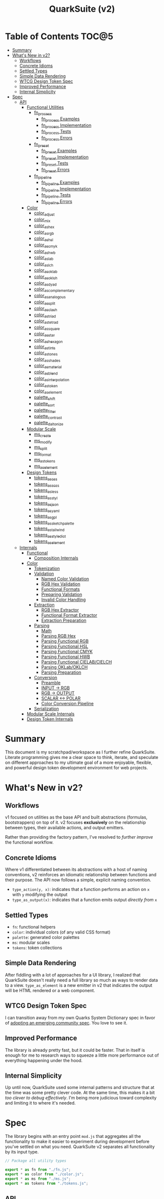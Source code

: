 #+TITLE: QuarkSuite (v2)
#+PROPERTY: header-args:deno :tangle no
#+PROPERTY: header-args:js :tangle yes :mkdirp yes

* Table of Contents :TOC@5:
- [[#summary][Summary]]
- [[#whats-new-in-v2][What's New in v2?]]
  - [[#workflows][Workflows]]
  - [[#concrete-idioms][Concrete Idioms]]
  - [[#settled-types][Settled Types]]
  - [[#simple-data-rendering][Simple Data Rendering]]
  - [[#wtcg-design-token-spec][WTCG Design Token Spec]]
  - [[#improved-performance][Improved Performance]]
  - [[#internal-simplicity][Internal Simplicity]]
- [[#spec][Spec]]
  - [[#api][API]]
    - [[#functional-utilities][Functional Utilities]]
      - [[#fn_process][fn_process]]
        - [[#fn_process-examples][fn_process Examples]]
        - [[#fn_process-implementation][fn_process Implementation]]
        - [[#fn_process-tests][fn_process Tests]]
        - [[#fn_process-errors][fn_process Errors]]
      - [[#fn_preset][fn_preset]]
        - [[#fn_preset-examples][fn_preset Examples]]
        - [[#fn_preset-implementation][fn_preset Implementation]]
        - [[#fn_preset-tests][fn_preset Tests]]
        - [[#fn_preset-errors][fn_preset Errors]]
      - [[#fn_pipeline][fn_pipeline]]
        - [[#fn_pipeline-examples][fn_pipeline Examples]]
        - [[#fn_pipeline-implementation][fn_pipeline Implementation]]
        - [[#fn_pipeline-tests][fn_pipeline Tests]]
        - [[#fn_pipeline-errors][fn_pipeline Errors]]
    - [[#color][Color]]
      - [[#color_adjust][color_adjust]]
      - [[#color_mix][color_mix]]
      - [[#color_as_hex][color_as_hex]]
      - [[#color_as_rgb][color_as_rgb]]
      - [[#color_as_hsl][color_as_hsl]]
      - [[#color_as_cmyk][color_as_cmyk]]
      - [[#color_as_hwb][color_as_hwb]]
      - [[#color_as_lab][color_as_lab]]
      - [[#color_as_lch][color_as_lch]]
      - [[#color_as_oklab][color_as_oklab]]
      - [[#color_as_oklch][color_as_oklch]]
      - [[#color_as_dyad][color_as_dyad]]
      - [[#color_as_complementary][color_as_complementary]]
      - [[#color_as_analogous][color_as_analogous]]
      - [[#color_as_split][color_as_split]]
      - [[#color_as_clash][color_as_clash]]
      - [[#color_as_triad][color_as_triad]]
      - [[#color_as_tetrad][color_as_tetrad]]
      - [[#color_as_square][color_as_square]]
      - [[#color_as_star][color_as_star]]
      - [[#color_as_hexagon][color_as_hexagon]]
      - [[#color_as_tints][color_as_tints]]
      - [[#color_as_tones][color_as_tones]]
      - [[#color_as_shades][color_as_shades]]
      - [[#color_as_material][color_as_material]]
      - [[#color_as_blend][color_as_blend]]
      - [[#color_as_interpolation][color_as_interpolation]]
      - [[#color_as_token][color_as_token]]
      - [[#color_as_element][color_as_element]]
      - [[#palette_shift][palette_shift]]
      - [[#palette_sort][palette_sort]]
      - [[#palette_filter][palette_filter]]
      - [[#palette_contrast][palette_contrast]]
      - [[#palette_daltonize][palette_daltonize]]
    - [[#modular-scale][Modular Scale]]
      - [[#ms_create][ms_create]]
      - [[#ms_modify][ms_modify]]
      - [[#ms_split][ms_split]]
      - [[#ms_format][ms_format]]
      - [[#ms_as_tokens][ms_as_tokens]]
      - [[#ms_as_element][ms_as_element]]
    - [[#design-tokens][Design Tokens]]
      - [[#tokens_as_css][tokens_as_css]]
      - [[#tokens_as_scss][tokens_as_scss]]
      - [[#tokens_as_less][tokens_as_less]]
      - [[#tokens_as_styl][tokens_as_styl]]
      - [[#tokens_as_json][tokens_as_json]]
      - [[#tokens_as_yaml][tokens_as_yaml]]
      - [[#tokens_as_gpl][tokens_as_gpl]]
      - [[#tokens_as_sketchpalette][tokens_as_sketchpalette]]
      - [[#tokens_as_tailwind][tokens_as_tailwind]]
      - [[#tokens_as_styledict][tokens_as_styledict]]
      - [[#tokens_as_element][tokens_as_element]]
  - [[#internals][Internals]]
    - [[#functional][Functional]]
      - [[#composition-internals][Composition Internals]]
    - [[#color-1][Color]]
      - [[#tokenization][Tokenization]]
      - [[#validation][Validation]]
        - [[#named-color-validation][Named Color Validation]]
        - [[#rgb-hex-validation][RGB Hex Validation]]
        - [[#functional-formats][Functional Formats]]
        - [[#preparing-validation][Preparing Validation]]
        - [[#invalid-color-handling][Invalid Color Handling]]
      - [[#extraction][Extraction]]
        - [[#rgb-hex-extractor][RGB Hex Extractor]]
        - [[#functional-format-extractor][Functional Format Extractor]]
        - [[#extraction-preparation][Extraction Preparation]]
      - [[#parsing][Parsing]]
        - [[#math][Math]]
        - [[#parsing-rgb-hex][Parsing RGB Hex]]
        - [[#parsing-functional-rgb][Parsing Functional RGB]]
        - [[#parsing-functional-hsl][Parsing Functional HSL]]
        - [[#parsing-functional-cmyk][Parsing Functional CMYK]]
        - [[#parsing-functional-hwb][Parsing Functional HWB]]
        - [[#parsing-functional-cielabcielch][Parsing Functional CIELAB/CIELCH]]
        - [[#parsing-oklaboklch][Parsing OKLab/OKLCH]]
        - [[#parsing-preparation][Parsing Preparation]]
      - [[#conversion][Conversion]]
        - [[#preamble][Preamble]]
        - [[#input---rgb][INPUT -> RGB]]
        - [[#rgb---output][RGB -> OUTPUT]]
        - [[#scalar---polar][SCALAR <-> POLAR]]
        - [[#color-conversion-pipeline][Color Conversion Pipeline]]
      - [[#serialization][Serialization]]
    - [[#modular-scale-internals][Modular Scale Internals]]
    - [[#design-token-internals][Design Token Internals]]

* Summary

This document is my scratchpad/workspace as I further refine QuarkSuite. Literate programming gives me a clear space to
think, iterate, and speculate on different approaches to my ultimate goal of a more enjoyable, flexible, and powerful
design token development environment for web projects.

* What's New in v2?

** Workflows

v1 focused on utilities as the base API and built abstractions (formulas, bootstrappers) on top of it. v2 focuses
*exclusively* on the relationship between types, their available actions, and output emitters.

Rather than providing the factory pattern, I've resolved to /further improve/ the functional workflow.

** Concrete Idioms

Where v1 differentiated between its abstractions with a host of naming conventions, v2 reinforces an idiomatic
relationship between functions and their purpose. The API now follows a simple, explicit naming convention.

+ =type_action(y, x)=: indicates that a function performs an action on =x= with =y= modifying the output
+ =type_as_output(x)=: indicates that a function emits output /directly from/ =x=

** Settled Types

+ =fn=: functional helpers
+ =color=: individual colors (of any valid CSS format)
+ =palette=: generated color palettes
+ =ms=: modular scales
+ =tokens=: token collections

** Simple Data Rendering

After fiddling with a lot of approaches for a UI library, I realized that QuarkSuite doesn't really need a full library
so much as ways to render data to a view. =type_as_element= is a new emitter in v2 that indicates the output will be
HTML rendered or a web component.


** WTCG Design Token Spec

I can transition away from my own Quarks System Dictionary spec in favor of [[https://design-tokens.github.io/community-group/format/][adopting an emerging community spec]]. You
love to see it.

** Improved Performance

The library is already pretty fast, but it could be faster. That in itself is enough for me to research ways to squeeze
a little more performance out of everything happening under the hood.

** Internal Simplicity

Up until now, QuarkSuite used some internal patterns and structure that at the time was some pretty clever code. At the
same time, this makes it a bit /too clever to debug effectively/. I'm being more judicious toward complexity and
limiting it to where it's needed.

* Spec

The library begins with an entry point =mod.js= that aggregates all the functionality to make it easier to experiment
during development before you've settled on what you need. QuarkSuite v2 separates all functionality by its input type.

#+BEGIN_SRC js :tangle "./v2/mod.js" :comments both
// Package all utility types

export * as fn from "./fn.js";
export * as color from "./color.js";
export * as ms from "./ms.js";
export * as tokens from "./tokens.js";
#+END_SRC

** API

The API documentation follows specific formatting that will hopefully make it easier to understand.

#+BEGIN_QUOTE
/Example/:

=name(y, x) => unknown=
+ =y = {}: unknown=: modifier description
+ =x: unknown=: data description
#+END_QUOTE

*** Functional Utilities
:PROPERTIES:
:header-args:js: :tangle "./v2/fn.js" :comments both
:END:

**** fn_process

A functional utility that combines emitters into a process.

+ =fn_process(...emitters) => (x)=
  + =emitters: Array<(x)>=: sequence of emitters to combine

***** fn_process Examples

***** fn_process Implementation

#+BEGIN_SRC js
export function fn_process(...emitters) {
  return compose(...emitters);
}
#+END_SRC

***** fn_process Tests

***** fn_process Errors

**** fn_preset

A functional utility that accepts an action and its modifiers and converts it to an emitter.

+ =fn_preset(action, y) => (x)=
  + =action: (y, x) => unknown=: the action to transform
  + =y: unknown=: the action's associated modifiers

***** fn_preset Examples

***** fn_preset Implementation

#+BEGIN_SRC js
export function fn_preset(action, y) {
  return (x) => action(y, x);
}
#+END_SRC

***** fn_preset Tests

***** fn_preset Errors

**** fn_pipeline

A functional utility that shuttles data =x= through a process pipeline.

+ =fn_pipeline(x, ...processes) => unknown=
  + =x: unknown=: data to pipe
  + =processes: Array<(x)>=: sequence of processes to transform data

***** fn_pipeline Examples

***** fn_pipeline Implementation

#+BEGIN_SRC js
export function fn_pipeline(x, ...processes) {
  return compose(...processes)(x);
}
#+END_SRC

***** fn_pipeline Tests

***** fn_pipeline Errors

*** Color
:PROPERTIES:
:header-args:js: :tangle "./v2/color.js" :comments both
:END:

**** color_adjust

**** color_mix

**** color_as_hex

**** color_as_rgb

**** color_as_hsl

**** color_as_cmyk

**** color_as_hwb

**** color_as_lab

**** color_as_lch

**** color_as_oklab

**** color_as_oklch

**** color_as_dyad

**** color_as_complementary

**** color_as_analogous

**** color_as_split

**** color_as_clash

**** color_as_triad

**** color_as_tetrad

**** color_as_square

**** color_as_star

**** color_as_hexagon

**** color_as_tints

**** color_as_tones

**** color_as_shades

**** color_as_material

**** color_as_blend

**** color_as_interpolation

**** color_as_token

**** color_as_element

**** palette_shift

**** palette_sort

**** palette_filter

**** palette_contrast

**** palette_daltonize

*** Modular Scale
:PROPERTIES:
:header-args:js: :tangle "./v2/ms.js" :comments both
:END:

**** ms_create

**** ms_modify

**** ms_split

**** ms_format

**** ms_as_tokens

**** ms_as_element

*** Design Tokens
:PROPERTIES:
:header-args:js: :tangle "./v2/tokens.js" :comments both
:END:

**** tokens_as_css

**** tokens_as_scss

**** tokens_as_less

**** tokens_as_styl

**** tokens_as_json

**** tokens_as_yaml

**** tokens_as_gpl

**** tokens_as_sketchpalette

**** tokens_as_tailwind

**** tokens_as_styledict

**** tokens_as_element

** Internals

*** Functional
:PROPERTIES:
:header-args:js: :tangle "./v2/fn.js" :comments both
:END:

**** Composition Internals

#+BEGIN_SRC js :tangle "./v2/fn.js"
function compose(...fns) {
  return (x) => fns.reduce((g, f) => f(g), x);
}
#+END_SRC

*** Color
:PROPERTIES:
:header-args:js: :tangle "./v2/color.js" :comments both
:END:

QuarkSuite accepts and processes most valid CSS color formats defined in [[https://www.w3.org/TR/css-color-4/][CSS Color Module Level 4]]. There are no color objects
to pass around, you just use the colors themselves and get colors back.

Under the hood, a sequence of tokenization, validation, extraction, parsing, conversion, and serialization (mostly)
guarantees correct color input /and/ output. So wield those colors with confidence.

**** Tokenization

Color format tokenization follows the spec as closely as possible.

Then we have basic =NUMBER_TOKENS=, a =PERCENTAGE_TOKEN=, tokens for the legacy and modern =DELIMITERS=, a
=COMPONENT_TOKEN= combining the first two, and a =HUE_TOKEN=. That's all that's needed to account for every format
QuarkSuite supports.

#+BEGIN_SRC js
const NUMBER_TOKEN = /(?:-?(?!0\d)\d+(?:\.\d+)?)/;
const PERCENTAGE_TOKEN = new RegExp(
  ["(?:", NUMBER_TOKEN.source, "%)"].join(""),
);

const LEGACY_DELIMITER = /(?:[\s,]+)/;
const LEGACY_ALPHA_DELIMITER = new RegExp(
  LEGACY_DELIMITER.source.replace(",", ",/"),
);
const MODERN_DELIMITER = new RegExp(LEGACY_DELIMITER.source.replace(",", ""));
const MODERN_ALPHA_DELIMITER = new RegExp(
  LEGACY_ALPHA_DELIMITER.source.replace(",", ""),
);

const COMPONENT_TOKEN = new RegExp(
  ["(?:", PERCENTAGE_TOKEN.source, "|", NUMBER_TOKEN.source, ")"].join(""),
);
const HUE_TOKEN = new RegExp(
  ["(?:", NUMBER_TOKEN.source, "(?:deg|g?rad|turn)?)"].join(""),
);
#+END_SRC

**** Validation

Defining tokens will make validation of the functional color formats incredibly simple as the tokens can be combined
with the correct format prefix to create a full color string.

***** Named Color Validation

QuarkSuite supports CSS named colors through to CSS Color Module 4 using an object query.

#+BEGIN_SRC js
const NAMED_COLOR_KEYWORDS = {
  aliceblue: "#f0f8ff",
  antiquewhite: "#faebd7",
  aqua: "#00ffff",
  aquamarine: "#7fffd4",
  azure: "#f0ffff",
  beige: "#f5f5dc",
  bisque: "#ffe4c4",
  black: "#000000",
  blanchedalmond: "#ffebcd",
  blue: "#0000ff",
  blueviolet: "#8a2be2",
  brown: "#a52a2a",
  burlywood: "#deb887",
  cadetblue: "#5f9ea0",
  chartreuse: "#7fff00",
  chocolate: "#d2691e",
  coral: "#ff7f50",
  cornflower: "#6495ed",
  cornflowerblue: "#6495ed",
  cornsilk: "#fff8dc",
  crimson: "#dc143c",
  cyan: "#00ffff",
  darkblue: "#00008b",
  darkcyan: "#008b8b",
  darkgoldenrod: "#b8860b",
  darkgray: "#a9a9a9",
  darkgreen: "#006400",
  darkgrey: "#a9a9a9",
  darkkhaki: "#bdb76b",
  darkmagenta: "#8b008b",
  darkolivegreen: "#556b2f",
  darkorange: "#ff8c00",
  darkorchid: "#9932cc",
  darkred: "#8b0000",
  darksalmon: "#e9967a",
  darkseagreen: "#8fbc8f",
  darkslateblue: "#483d8b",
  darkslategray: "#2f4f4f",
  darkslategrey: "#2f4f4f",
  darkturquoise: "#00ced1",
  darkviolet: "#9400d3",
  deeppink: "#ff1493",
  deepskyblue: "#00bfff",
  dimgray: "#696969",
  dimgrey: "#696969",
  dodgerblue: "#1e90ff",
  firebrick: "#b22222",
  floralwhite: "#fffaf0",
  forestgreen: "#228b22",
  fuchsia: "#ff00ff",
  gainsboro: "#dcdcdc",
  ghostwhite: "#f8f8ff",
  gold: "#ffd700",
  goldenrod: "#daa520",
  gray: "#808080",
  green: "#008000",
  greenyellow: "#adff2f",
  grey: "#808080",
  honeydew: "#f0fff0",
  hotpink: "#ff69b4",
  indianred: "#cd5c5c",
  indigo: "#4b0082",
  ivory: "#fffff0",
  khaki: "#f0e68c",
  laserlemon: "#ffff54",
  lavender: "#e6e6fa",
  lavenderblush: "#fff0f5",
  lawngreen: "#7cfc00",
  lemonchiffon: "#fffacd",
  lightblue: "#add8e6",
  lightcoral: "#f08080",
  lightcyan: "#e0ffff",
  lightgoldenrod: "#fafad2",
  lightgoldenrodyellow: "#fafad2",
  lightgray: "#d3d3d3",
  lightgreen: "#90ee90",
  lightgrey: "#d3d3d3",
  lightpink: "#ffb6c1",
  lightsalmon: "#ffa07a",
  lightseagreen: "#20b2aa",
  lightskyblue: "#87cefa",
  lightslategray: "#778899",
  lightslategrey: "#778899",
  lightsteelblue: "#b0c4de",
  lightyellow: "#ffffe0",
  lime: "#00ff00",
  limegreen: "#32cd32",
  linen: "#faf0e6",
  magenta: "#ff00ff",
  maroon: "#800000",
  maroon2: "#7f0000",
  maroon3: "#b03060",
  mediumaquamarine: "#66cdaa",
  mediumblue: "#0000cd",
  mediumorchid: "#ba55d3",
  mediumpurple: "#9370db",
  mediumseagreen: "#3cb371",
  mediumslateblue: "#7b68ee",
  mediumspringgreen: "#00fa9a",
  mediumturquoise: "#48d1cc",
  mediumvioletred: "#c71585",
  midnightblue: "#191970",
  mintcream: "#f5fffa",
  mistyrose: "#ffe4e1",
  moccasin: "#ffe4b5",
  navajowhite: "#ffdead",
  navy: "#000080",
  oldlace: "#fdf5e6",
  olive: "#808000",
  olivedrab: "#6b8e23",
  orange: "#ffa500",
  orangered: "#ff4500",
  orchid: "#da70d6",
  palegoldenrod: "#eee8aa",
  palegreen: "#98fb98",
  paleturquoise: "#afeeee",
  palevioletred: "#db7093",
  papayawhip: "#ffefd5",
  peachpuff: "#ffdab9",
  peru: "#cd853f",
  pink: "#ffc0cb",
  plum: "#dda0dd",
  powderblue: "#b0e0e6",
  purple: "#800080",
  purple2: "#7f007f",
  purple3: "#a020f0",
  rebeccapurple: "#663399",
  red: "#ff0000",
  rosybrown: "#bc8f8f",
  royalblue: "#4169e1",
  saddlebrown: "#8b4513",
  salmon: "#fa8072",
  sandybrown: "#f4a460",
  seagreen: "#2e8b57",
  seashell: "#fff5ee",
  sienna: "#a0522d",
  silver: "#c0c0c0",
  skyblue: "#87ceeb",
  slateblue: "#6a5acd",
  slategray: "#708090",
  slategrey: "#708090",
  snow: "#fffafa",
  springgreen: "#00ff7f",
  steelblue: "#4682b4",
  tan: "#d2b48c",
  teal: "#008080",
  thistle: "#d8bfd8",
  tomato: "#ff6347",
  turquoise: "#40e0d0",
  violet: "#ee82ee",
  wheat: "#f5deb3",
  white: "#ffffff",
  whitesmoke: "#f5f5f5",
  yellow: "#ffff00",
  yellowgreen: "#9acd32",
};

function namedValidator(color) {
  return Boolean(NAMED_COLOR_KEYWORDS[color]);
}
#+END_SRC

***** RGB Hex Validation

This can be done with a regular expression.

#+BEGIN_SRC js
function hexValidator(color) {
  return /^#([\da-f]{3,4}){1,2}$/i.test(color);
}
#+END_SRC

***** Functional Formats

The functional formats require a bit of extra processing. Good thing we created those tokens earlier. Functional formats
always have an optional alpha component, so we tack that onto the end. If =legacy= is =true=, then we use the legacy
delimiters. Otherwise, we know it's a modern format.

Each format has varying components, so we map over the tokens we plug in and link them with delimiters.

#+BEGIN_SRC js
function matchFunctionalFormat({ prefix, legacy = true }, tokens) {
  const VALUES = tokens.map((token) => token.source);

  const DELIMITER = legacy ? LEGACY_DELIMITER.source : MODERN_DELIMITER.source;
  const ALPHA_DELIMITER = legacy
    ? LEGACY_ALPHA_DELIMITER.source
    : MODERN_ALPHA_DELIMITER.source;

  return new RegExp(
    `(?:^${prefix}\\(`.concat(
      VALUES.join(DELIMITER),
      `(?:${[ALPHA_DELIMITER, COMPONENT_TOKEN.source].join("")})?\\))`,
    ),
  );
}
#+END_SRC

****** RGB Validation

=matchFunctionalFormats= makes validating the remaining CSS formats a matter of slotting in tokens with the right
prefix. As you'll see, some tokens repeat and others have to be slotted individually.

#+BEGIN_SRC js
function rgbValidator(color) {
  return matchFunctionalFormat(
    { prefix: "rgba?" },
    Array(3).fill(COMPONENT_TOKEN),
  ).test(color);
}
#+END_SRC

****** HSL Validation

#+BEGIN_SRC js
function hslValidator(color) {
  return matchFunctionalFormat({ prefix: "hsla?" }, [
    HUE_TOKEN,
    ...Array(2).fill(PERCENTAGE_TOKEN),
  ]).test(color);
}
#+END_SRC

****** CMYK Validation

=device-cmyk= is the first modern format, so the legacy flag will have to be disabled. It's also technically been moved
to CSS Color Module 5, but I implemented it before I found that out.

#+BEGIN_SRC js
function cmykValidator(color) {
  return matchFunctionalFormat(
    { prefix: "device-cmyk", legacy: false },
    Array(4).fill(COMPONENT_TOKEN),
  ).test(color);
}
#+END_SRC

****** HWB Validation

#+BEGIN_SRC js
function hwbValidator(color) {
  return matchFunctionalFormat({ prefix: "hwb", legacy: false }, [
    HUE_TOKEN,
    ...Array(2).fill(PERCENTAGE_TOKEN),
  ]).test(color);
}
#+END_SRC

****** CIELAB/CIELCH Validation

These two formats are scalar and polar variants of the same color space, so I'll combine their validators.

#+BEGIN_SRC js
function cielabValidator(color) {
  return matchFunctionalFormat({ prefix: "lab", legacy: false }, [
    PERCENTAGE_TOKEN,
    ...Array(2).fill(NUMBER_TOKEN),
  ]).test(color);
}

function cielchValidator(color) {
  return matchFunctionalFormat({ prefix: "lch", legacy: false }, [
    PERCENTAGE_TOKEN,
    NUMBER_TOKEN,
    HUE_TOKEN,
  ]).test(color);
}
#+END_SRC

****** OKLab/OKLCH Validation

Same with OKLab/OKLCH, which recently became standard so I reimplemented them according to the spec.

#+BEGIN_SRC js
function oklabValidator(color) {
  return matchFunctionalFormat({ prefix: "oklab", legacy: false }, [
    PERCENTAGE_TOKEN,
    NUMBER_TOKEN,
    NUMBER_TOKEN,
  ]).test(color);
}

function oklchValidator(color) {
  return matchFunctionalFormat({ prefix: "oklch", legacy: false }, [
    PERCENTAGE_TOKEN,
    NUMBER_TOKEN,
    HUE_TOKEN,
  ]).test(color);
}
#+END_SRC

***** Preparing Validation

From here, we'll implement a =validator()= that accepts input and checks it against all of the available formats. A valid
color will match /one of/ the available formats and get slotted in a =[format, color]= tuple.

#+BEGIN_SRC js
function validator(input) {
  const SUPPORTED_FORMATS = {
    named: namedValidator,
    hex: hexValidator,
    rgb: rgbValidator,
    hsl: hslValidator,
    cmyk: cmykValidator,
    hwb: hwbValidator,
    cielab: cielabValidator,
    cielch: cielchValidator,
    oklab: oklabValidator,
    oklch: oklchValidator,
  };

  return (
    Object.entries(SUPPORTED_FORMATS)
      .map(([format, test]) => [format, test(input) && input])
      .find(([, color]) => color) || InvalidColorError(input)
  );
}
#+END_SRC

***** Invalid Color Handling

Otherwise, the input does not match any of the available formats and throws a useful error.

#+BEGIN_SRC js
class InvalidColor extends Error {
  constructor(input, ...params) {
    super(...params);

    // Stack trace (for v8)
    if (Error.captureStackTrace) {
      Error.captureStackTrace(this, InvalidColor);
    }

    this.name = "Invalid Color Format";
    this.message = `
${"-".repeat(100)}
"${input}" is not a valid color.
${"-".repeat(100)}

Supported color formats:

- Named colors
- RGB Hex
- Functional RGB
- Functional HSL
- Functional CMYK
- Functional HWB
- Functional CIELAB/CIELCH
- Functional OKLab/OKLCH

Read more about these formats at: https://www.w3.org/TR/css-color-4/
${"=".repeat(100)}
`;
  }
}

function InvalidColorError(input) {
  return new InvalidColor(input);
}
#+END_SRC

**** Extraction

Once we're sure we have a valid color, we need to extract its components. Since CSS color formats really have just two
forms (hexadecimal and functional), that's how many extractors we need.

***** RGB Hex Extractor

For RGB Hex extraction, we need to consider that RGB colors can also come in the form =#RGB(A)=. So we'll use =expandHex()= to expand
those to a full =#RRGGBB(AA)=. And then we have =hexExtractor()= to do the extraction proper.

#+BEGIN_SRC js
function hexExtractor(color) {
  return expandHex(color).match(/[\da-f]{2}/gi);
}

function expandHex(color) {
  const [, ...values] = color;

  if (values.length === 3 || values.length === 4) {
    return `#${values.map((channel) => channel.repeat(2)).join("")}`;
  }

  return color;
}
#+END_SRC

***** Functional Format Extractor

Extracting from functional formats requires that the values be picked /with their units attached/. We'll need this
information for parsing them prior to format conversion.

This is done with =componentExtractor()=.

#+BEGIN_SRC js
function componentExtractor(color) {
  return color.match(/(-?[\d.](%|deg|g?rad|turn)?)+/g);
}
#+END_SRC

***** Extraction Preparation

Now with all the parts in place, we'll create a general =extractor()= that consumes a valid color tuple. If the =format=
is =hex=, we'll call =hexExtractor()=, otherwise it's a functional format and must be handled by =componentExtractor()=.

We also need to do additional work if the =format= is =named=, so we pass its value in =NAMED_COLOR_KEYWORDS= through
=hexExtractor()=.

Note that we're also passing the extraction along in the =[format, components]= tuple form for additional parsing.

#+BEGIN_SRC js
function extractor(validated) {
  const [format, color] = validated;

  if (format === "named") {
    return ["hex", hexExtractor(NAMED_COLOR_KEYWORDS[color])];
  }

  if (format === "hex") {
    return ["hex", hexExtractor(color)];
  }

  return [format, componentExtractor(color)];
}
#+END_SRC

**** Parsing

Before we get into actual color conversion, we're going to parse the extracted values according to their format. In
other words, we're going break them down into a calculable state that we can pass along to each conversion function.

We're going to use the extraction tuple and create a parser for each format so there are no false positives.

But first...

***** Math

We're going to prepare some helpers for the necessary value conversions we'll need to perform.

****** Clamping Values

Before anything else, we'll need a helper to =clamp()= values between a =min= and =max=. Some values in functional
formats are capped, and others are not. We'll see which when we implement the serializer.

#+BEGIN_SRC js
function clamp(x, a, b) {
  if (x < a) {
    return a;
  }

  if (x > b) {
    return b;
  }

  return x;
}
#+END_SRC

****** Hex Fragment <-> Channel

Now, we're going to need to convert hex fragments to and from their RGB channel equivalents.

=16= is the /radix/ (or base) of hexadecimal, so we use =parseInt()= to convert the hex value to a decimal and
=toString()= to convert a decimal to hexadecimal.

#+BEGIN_SRC js
function hexFragmentToChannel(hex) {
  return parseInt(hex, 16);
}

function hexFragmentFromChannel(channel) {
  return channel.toString(16).padStart(2, "0");
}
#+END_SRC

****** Number <-> Percentage

Some functional formats will need to have their numbers converted to percentages or the reverse.

#+BEGIN_SRC js
function numberToPercentage(n) {
  return n * 100;
}

function numberFromPercentage(percentage) {
  return percentage / 100;
}
#+END_SRC

****** Number <-> Channel

RGB channels need to be converted to a =0-1= range to be useful in calculation. And then they need to be converted back
to channels later.

#+BEGIN_SRC js
function numberToChannel(n) {
  return n * 255;
}

function numberFromChannel(channel) {
  return channel / 255;
}
#+END_SRC

****** Hue Component

Some of the color conversions require the [[https://www.rapidtables.com/convert/number/how-degrees-to-radians.html][hue as radians]]. And then we need to be able to [[https://www.rapidtables.com/convert/number/how-radians-to-degrees.html][convert back]].

The hue component also supports gradians and rotations, so we'll have to account for those as well to stay true to the
spec.

#+BEGIN_SRC js
function radiansToDegrees(radians) {
  return (radians * 180) / Math.PI;
}

function radiansFromDegrees(degrees) {
  return (degrees * Math.PI) / 180;
}

function gradiansToDegrees(gradians) {
  return gradians * (180 / 200);
}

function turnsToDegrees(turns) {
  return turns * 360;
}
#+END_SRC

****** Hue Correction

A stipulation of the hue component in the spec is that it must support hue values greater than a single revolution.

However, if it's to be useful in calculation, we must then /correct/ the value to a range =-360-360= or one full
rotation clockwise and counterclockwise. Our implmentation of =hueCorrection()= takes care of that.

#+BEGIN_SRC js
function hueCorrection(hue) {
  let h = hue;

  if (Math.sign(hue) === -1) {
    h = Math.abs(hue + 360);
  }

  if (hue > 360) {
    h = hue % 360;
  }

  return clamp(h, -360, 360);
}
#+END_SRC

***** Parsing RGB Hex

RGB Hex must be parsed as RGB channels to be mathematically useful. That's what =parseHex()= does.

If =A= is missing, then we attach it to ensure uniformity. Finally, we convert the hex fragments to RGB. The alpha
component needs additional handling.

#+BEGIN_SRC js
function parseHex([format, components]) {
  const [r, g, b, A] = components;

  const [R, G, B] = [r, g, b].map((fragment) => hexFragmentToChannel(fragment));

  if (A) {
    return [
      format,
      [R, G, B, numberFromChannel(hexFragmentToChannel(parseFloat(A)))],
    ];
  }

  return [format, [R, G, B, 1]];
}
#+END_SRC

***** Parsing Functional RGB

As stated above, RGB must be converted to a =0-1= range to be mathematically useful. This is a straightforward
conversion because of our =numberFromChannel()= helper. Meanwhile, percentage values are valid for =a=.

We check to see if =a= is a percentage value and convert it or leave it alone.

This is an operation we'll repeat multiple times during parsing, so it's captured in a =parsePercentage()= helper.

#+BEGIN_SRC js
function parsePercentage(component) {
  if (component.endsWith("%")) {
    return numberFromPercentage(parseFloat(component));
  }
  return parseFloat(component);
}

function parseRgb([format, components]) {
  const [r, g, b, A] = components;

  const [R, G, B] = [r, g, b].map((channel) => {
    if (channel.endsWith("%")) return parsePercentage(channel);
    return numberFromChannel(parseFloat(channel));
  });

  if (A) {
    return [format, [R, G, B, parsePercentage(A)]];
  }

  return [format, [R, G, B, 1]];
}
#+END_SRC

***** Parsing Functional HSL

The =h= component will need special processing depending on its units. And our conversion goal is /degrees/. Other than
that, =s= and =l= need conversion to a =0-1= range, and =A= is handled as usual.

Several formats beyond this point have a hue value, so we'll create a =parseHue()= helper to capture that logic.

#+BEGIN_SRC js
function parseHue(hue) {
  let HUE = parseFloat(hue);

  if (hue.endsWith("rad")) {
    HUE = radiansToDegrees(HUE);
  }

  if (hue.endsWith("grad")) {
    HUE = gradiansToDegrees(HUE);
  }

  if (hue.endsWith("turn")) {
    HUE = turnsToDegrees(HUE);
  }

  return hueCorrection(HUE);
}

function parseHsl([format, components]) {
  const [h, s, l, A] = components;

  let H = parseHue(h);

  const [S, L] = [s, l].map((percentage) =>
    numberFromPercentage(parseFloat(percentage))
  );

  if (A) {
    return [format, [H, S, L, parsePercentage(A)]];
  }

  return [format, [H, S, L, 1]];
}
#+END_SRC

***** Parsing Functional CMYK

Functional CMYK is dead simple to parse. We check to see if the components are percentages and convert them. Otherwise,
we coerce them to numbers with no additional processing.

#+BEGIN_SRC js
function parseCMYK([format, components]) {
  const [C, M, Y, K, A] = components.map((V) => {
    if (V.endsWith("%")) return parsePercentage(V);
    return parseFloat(V);
  });

  if (A) {
    return [format, [C, M, Y, K, A]];
  }

  return [format, [C, M, Y, K, 1]];
}
#+END_SRC

***** Parsing Functional HWB

Parsing functional HWB simply reuses =parseHSL()= because in this area they are /identical/.

***** Parsing Functional CIELAB/CIELCH

Of these two, the only one that requires any special attention is CIELCH because of that hue component. CIELAB just
passes its values through number coercion.

#+BEGIN_SRC js
function parseCielab([format, components]) {
  const [$L, $a, $b, A] = components;

  const [L, a, b] = [$L, $a, $b].map((component) => parseFloat(component));

  if (A) {
    return [format, [L, a, b, parsePercentage(A)]];
  }

  return [format, [L, a, b, 1]];
}

function parseCielch([format, components]) {
  const [$L, c, h, A] = components;

  const [L, C] = [$L, c].map((component) => parseFloat(component));
  const H = parseHue(h);

  if (A) {
    return [format, [L, C, H, parsePercentage(A)]];
  }

  return [format, [L, C, H, 1]];
}
#+END_SRC

***** Parsing OKLab/OKLCH

Parsing OKLab/OKLCH is similar to the above section, but it's important to note that OKLCH calculations expect the hue
in /radians/. =L= is also converted to a =0-1= range.

#+BEGIN_SRC js
function parseOklab([format, components]) {
  const [$L, $a, $b, A] = components;

  const L = parsePercentage($L);
  const [a, b] = [$a, $b].map((component) => parseFloat(component));

  if (A) {
    return [format, [L, a, b, parsePercentage(A)]];
  }

  return [format, [L, a, b, 1]];
}

function parseOklch([format, components]) {
  const [$L, c, h, A] = components;

  const L = parsePercentage($L);
  const C = parseFloat(c);
  const H = radiansFromDegrees(parseHue(h));

  if (A) {
    return [format, [L, C, H, parsePercentage(A)]];
  }

  return [format, [L, C, H, 1]];
}
#+END_SRC

***** Parsing Preparation

Similar to the validator and extractor, the =parser()= will read a color tuple and execute the correct parsing function
for a matched format. And then it throws back a transformed tuple of =[format, values]=.

#+BEGIN_SRC js
function parser(extracted) {
  const [format] = extracted;

  const FORMAT_PARSERS = {
    hex: parseHex,
    rgb: parseRgb,
    hsl: parseHsl,
    cmyk: parseCMYK,
    hwb: parseHsl, // identical to HSL
    cielab: parseCielab,
    cielch: parseCielch,
    oklab: parseOklab,
    oklch: parseOklch,
  };

  return FORMAT_PARSERS[format](extracted);
}
#+END_SRC

**** Conversion

Having completed our necessary preparations, we can finally move on to color conversion. QuarkSuite handles conversion
with a very precise method.

The idea: as a tool created for the web, and therefore largely for screens, every color used will eventually have to
pass through the sRGB gamut. This means that sRGB is our given /conversion anchor/.

With this in mind we can say color conversion is best structured as a pipeline where =INPUT -> RGB -> OUTPUT= routes
every input format to its targeted output format.

Some formats need to be linked into the pipeline. Specifically =Scalar <-> Polar= formats.

***** Preamble

To keep things simple, I'll keep using the color tuple data structure up until the point it's actually time to hand a
color back to the user. This is a *major* change from v1, where I attempted to reassemble the color within each conversion
function which sometimes led to wonky behavior from the pipeline.

It makes far more sense to keep passing along the raw conversions to the color tuple for serialization and make
reassembly an explicit, predictable step.

By this point, we're assuming the color has been validated, extracted, and correctly parsed. So we'll be passing along
the result of parsing as the color tuple =[format, values]=.

In the color conversion functions themselves, we'll be passing the results along as the =[format, results]= tuple.

***** INPUT -> RGB

The first process in the conversion pipeline is to take the =INPUT= format and convert it to =RGB=.

****** Hex -> RGB

If you remember from =parseHex()=, a parsed hexadecimal color is already a valid RGB result. So we mark it as such and pass it
through.

#+BEGIN_SRC js
function hexToRgb([, values]) {
  return ["rgb", values];
}
#+END_SRC

****** HSL -> RGB

To convert HSL to RGB, we use [[https://www.rapidtables.com/convert/color/hsl-to-rgb.html][this conversion formula from RapidTables]].

#+BEGIN_SRC js
function calculateRgb(C, X, H) {
  return new Map([
    [[C, X, 0], 0 <= H && H < 60],
    [[X, C, 0], 60 <= H && H < 120],
    [[0, C, X], 120 <= H && H < 180],
    [[0, X, C], 180 <= H && H < 240],
    [[X, 0, C], 240 <= H && H < 300],
    [[C, 0, X], 300 <= H && H < 360],
  ]);
}

function hslToRgb([, values]) {
  const [H, S, L, A] = values;

  // Calculate chroma
  const C = (1 - Math.abs(2 * L - 1)) * S;
  const X = C * (1 - Math.abs(((H / 60) % 2) - 1));
  const m = L - C / 2;

  const [R, G, B] = Array.from(calculateRgb(C, X, H))
    .find(([, condition]) => condition)
    .flatMap((result) => result)
    .map((n) => numberToChannel(n + m));

  return ["rgb", [R, G, B, A]];
}
#+END_SRC

****** CMYK -> RGB

#+BEGIN_QUOTE
IMPORTANT: CSS Color Module 5 will use a device-independent conversion of CMYK through the CIELAB space. This means the
below approach is outdated. For practicality and compatibility's sake, I still use the old conversion method through
sRGB. Which works today.
#+END_QUOTE

Conversion of CMYK to RGB is [[https://www.rapidtables.com/convert/color/cmyk-to-rgb.html][covered by another RapidTables formula]].

#+BEGIN_SRC js
function cmykToRgb([, values]) {
  const [C, M, Y, K, A] = values;

  const [R, G, B] = [C, M, Y].map((V) => numberToChannel((1 - V) * (1 - K)));

  return ["rgb", [R, G, B, A]];
}
#+END_SRC

****** HWB -> RGB

The formula for conversion of HWB to RGB is [[https://www.w3.org/TR/css-color-4/#hwb-to-rgb][adapted from the spec itself]].

#+BEGIN_SRC js
function hwbToRgb([, values]) {
  const [H, W, BLK, A] = values;

  // Achromacity
  if (W + BLK >= 1) {
    let GRAY = numberToChannel(W / (W + BLK));

    return ["rgb", [Array(3).fill(GRAY), A]];
  }

  // Conversion
  const [, [r, g, b, a]] = hslToRgb(["hsl", [H, 1, 0.5, 1]]);
  const [R, G, B] = [r, g, b].map((channel) =>
    numberToChannel(numberFromChannel(channel) * (1 - W - BLK) + W)
  );

  return ["rgb", [R, G, B, A]];
}
#+END_SRC

****** CIELAB -> RGB

The steps for the CIELAB to RGB conversion are as follows:

1. Convert CIELAB to CIEXYZ
2. Convert CIEXYZ to LRGB
3. Convert LRGB to RGB

The actual equations are helpfully [[http://www.brucelindbloom.com/index.html?Math.html][provided by Bruce Lindbloom]].

#+BEGIN_SRC js
function cielabToCiexyz([L, a, b]) {
  // CIE standards
  const ε = 216 / 24389;
  const κ = 24389 / 27;
  const WHITE = [0.96422, 1.0, 0.82521]; // D50 reference white

  // Compute the values of F
  const FY = (L + 16) / 116;
  const FX = a / 500 + FY;
  const FZ = FY - b / 200;

  // Calculate xyz
  const [X, Y, Z] = [
    FX ** 3 > ε ? FX ** 3 : (116 * FX - 16) / κ,
    L > κ * ε ? FY ** 3 : L / κ,
    FZ ** 3 > ε ? FZ ** 3 : (116 * FZ - 16) / κ,
  ].map((V, i) => V * WHITE[i]);

  return [X, Y, Z];
}

const D65_CHROMATIC_ADAPTATION = [
  [0.9555766, -0.0230393, 0.0631636],
  [-0.0282895, 1.0099416, 0.0210077],
  [0.0122982, -0.020483, 1.3299098],
];

const LINEAR_RGB_TRANSFORMATION_MATRIX = [
  [3.2404542, -1.5371385, -0.4985314],
  [-0.969266, 1.8760108, 0.041556],
  [0.0556434, -0.2040259, 1.0572252],
];

function ciexyzToLrgb([X, Y, Z]) {
  const [CX, CY, CZ] = D65_CHROMATIC_ADAPTATION.map(
    ([V1, V2, V3]) => X * V1 + Y * V2 + Z * V3,
  );

  const [LR, LG, LB] = LINEAR_RGB_TRANSFORMATION_MATRIX.map(
    ([V1, V2, V3]) => CX * V1 + CY * V2 + CZ * V3,
  );

  return [LR, LG, LB];
}

function lrgbToRgb([LR, LG, LB]) {
  return [LR, LG, LB].map((V) =>
    V <= 0.0031308 ? 12.92 * V : 1.055 * V ** (1 / 2.4) - 0.055
  );
}

function cielabToRgb([, values]) {
  const [L, a, b, A] = values;

  const [R, G, B] = lrgbToRgb(ciexyzToLrgb(cielabToCiexyz([L, a, b]))).map(
    (n) => numberToChannel(n),
  );

  return ["rgb", [R, G, B, A]];
}
#+END_SRC

****** OKLAB -> RGB

The OKLab to RGB conversion steps are adapted from the creator, Björn Ottosson's, [[https://bottosson.github.io/posts/oklab/][original post about it]].

The process breaks down to:

1. Convert OKLab to LRGB
2. Convert LRGB to RGB

Simple and direct.

#+BEGIN_SRC js
const LINEAR_LMS_CONE_ACTIVATIONS = [
  [0.3963377774, 0.2158037573],
  [0.1055613458, 0.0638541728],
  [0.0894841775, 1.291485548],
];

const OKLAB_TO_LRGB_MATRIX = [
  [4.076416621, 3.3077115913, 0.2309699292],
  [-1.2684380046, 2.6097574011, 0.3413193965],
  [-0.0041960863, 0.7034186147, 1.707614701],
];

function oklabToLrgb([L, a, b]) {
  const [LONG, M, S] = LINEAR_LMS_CONE_ACTIVATIONS.map(([V1, V2], pos) => {
    if (pos === 0) return L + a * V1 + b * V2;
    if (pos === 1) return L - a * V1 - b * V2;
    return L - a * V1 - b * V2;
  }).map((V) => V ** 3);

  const [LR, LG, LB] = OKLAB_TO_LRGB_MATRIX.map(([V1, V2, V3], pos) => {
    if (pos === 0) return LONG * V1 - M * V2 + S * V3;
    if (pos === 1) return LONG * V1 + M * V2 - S * V3;
    return LONG * V1 - M * V2 + S * V3;
  });

  return [LR, LG, LB];
}

function oklabToRgb([, values]) {
  const [L, a, b, A] = values;

  const [R, G, B] = lrgbToRgb(oklabToLrgb([L, a, b])).map((n) =>
    numberToChannel(n)
  );

  return ["rgb", [R, G, B, A]];
}
#+END_SRC

***** RGB -> OUTPUT
***** SCALAR <-> POLAR
***** Color Conversion Pipeline
**** Serialization

*** Modular Scale Internals

*** Design Token Internals

